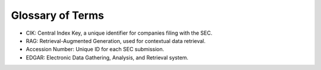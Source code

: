 ===================
Glossary of Terms
===================


•	CIK: Central Index Key, a unique identifier for companies filing with the SEC.
•	RAG: Retrieval-Augmented Generation, used for contextual data retrieval.
•	Accession Number: Unique ID for each SEC submission.
•	EDGAR: Electronic Data Gathering, Analysis, and Retrieval system.
